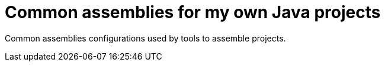 = Common assemblies for my own Java projects

//
////
//    ============================================================================================================   //
//                                                                                                                   //
//    Copyright 2019 Nikola Ruzic                                                                                    //
//                                                                                                                   //
//    Permission is hereby granted, free of charge, to any person obtaining a copy of this software                  //
//    and associated documentation files (the "Software"), to deal in the Software without restriction,              //
//    including without limitation the rights to use, copy, modify, merge, publish, distribute, sublicense,          //
//    and/or sell copies of the Software, and to permit persons to whom the Software is furnished to do so,          //
//    subject to the following conditions:                                                                           //
//                                                                                                                   //
//    The above copyright notice and this permission notice shall be included in all copies or substantial           //
//    portions of the Software.                                                                                      //
//                                                                                                                   //
//    THE SOFTWARE IS PROVIDED "AS IS", WITHOUT WARRANTY OF ANY KIND, EXPRESS OR IMPLIED, INCLUDING                  //
//    BUT NOT LIMITED TO THE WARRANTIES OF MERCHANTABILITY, FITNESS FOR A PARTICULAR PURPOSE AND NONINFRINGEMENT.    //
//    IN NO EVENT SHALL THE AUTHORS OR COPYRIGHT HOLDERS BE LIABLE FOR ANY CLAIM, DAMAGES OR OTHER LIABILITY,        //
//    WHETHER IN AN ACTION OF CONTRACT, TORT OR OTHERWISE, ARISING FROM, OUT OF OR IN CONNECTION WITH THE SOFTWARE   //
//    OR THE USE OR OTHER DEALINGS IN THE SOFTWARE.                                                                  //
//                                                                                                                   //
//    ============================================================================================================   //
////

Common assemblies configurations used by tools to assemble projects.
